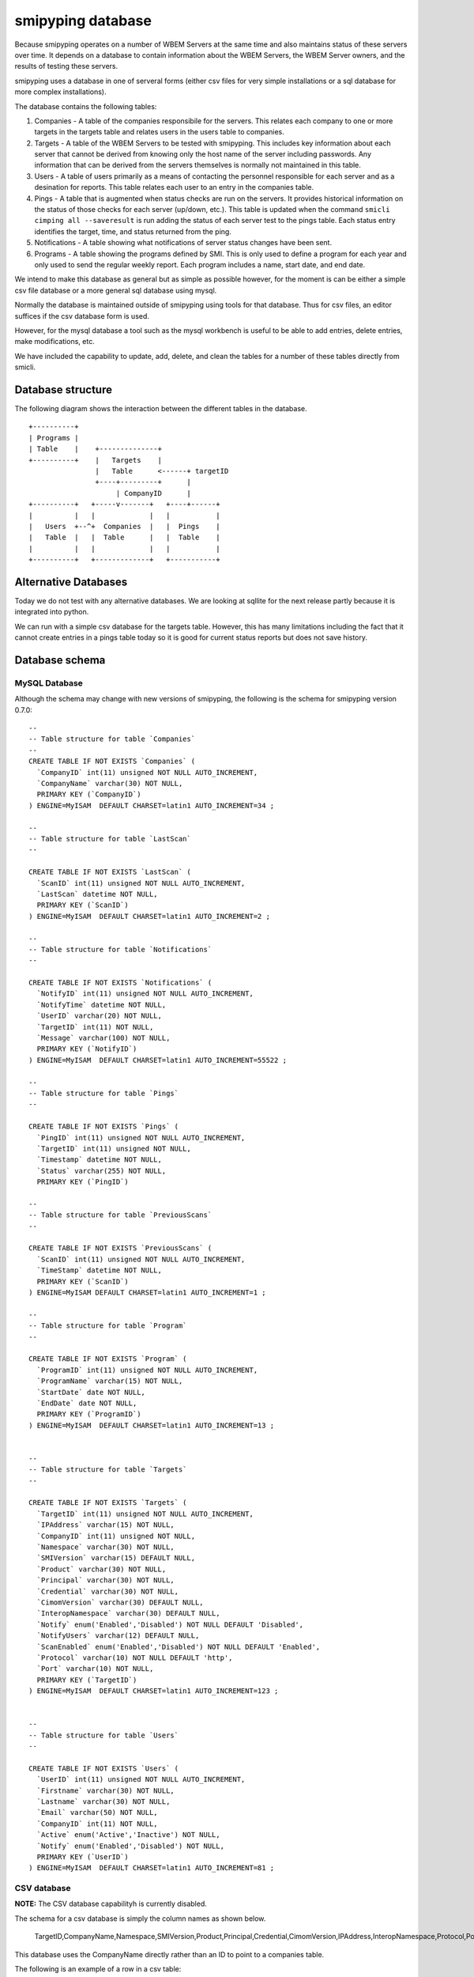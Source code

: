 
.. _`WBEM Server database`:

smipyping database
==================

Because smipyping operates on a number of WBEM Servers at the same time
and also maintains status of these servers over time. It depends on a database
to contain information about the WBEM Servers, the WBEM Server owners, and
the results of testing these servers.

smipyping uses a database in one of serveral forms (either csv files for
very simple installations or a sql database for more complex installations).


The database contains the following tables:

1. Companies - A table of the companies responsibile for the servers. This
   relates each company to one or more targets in the targets table and relates
   users in the users table to companies.

2. Targets - A table of the WBEM Servers to be tested with smipyping.  This
   includes key information about each server that cannot be derived from
   knowing only the host name of the server including passwords. Any
   information that can be derived from the servers themselves is normally not
   maintained in this table.

3. Users - A table of users primarily as a means of contacting the personnel
   responsible for each server and as a desination for reports. This table
   relates each user to an entry in the companies table.

4. Pings - A table that is augmented when status checks are run on
   the servers. It provides historical information on the status of
   those checks for each server (up/down, etc.). This table is updated when
   the command ``smicli cimping all --saveresult`` is run adding the status
   of each server test to the pings table.  Each status entry identifies
   the target, time, and status returned from the ping.

5. Notifications - A table showing what notifications of server status
   changes have been sent.

6. Programs - A table showing the programs defined by SMI.  This is only used
   to define a program for each year and only used to send the regular weekly
   report.  Each program includes a name, start date, and end date.


We intend to make this database as general but as simple as possible however,
for the moment is can be either a simple csv file database or a more general
sql database using mysql.

Normally the database is maintained outside of smipyping using tools for that
database. Thus for csv files, an editor suffices if the csv database form
is used.

However, for the mysql database a tool such as the mysql workbench is useful
to be able to add entries, delete entries, make modifications, etc.

We have included the capability to update, add, delete, and clean the tables for
a number of these tables directly from smicli.

Database structure
------------------

The following diagram shows the interaction between the different tables
in the database.

::

    +----------+
    | Programs |
    | Table    |    +--------------+
    +----------+    |   Targets    |
                    |   Table      <------+ targetID
                    +----+---------+      |
                         | CompanyID      |
    +----------+   +-----v-------+   +----+------+
    |          |   |             |   |           |
    |   Users  +--^+  Companies  |   |  Pings    |
    |   Table  |   |  Table      |   |  Table    |
    |          |   |             |   |           |
    +----------+   +-------------+   +-----------+


Alternative Databases
---------------------

Today we do not test with any alternative databases.  We are looking at
sqllite for the next release partly because it is integrated into python.

We can run with a simple csv database for the targets table.  However, this has
many limitations including the fact that it cannot create entries in a
pings table today so it is good for current status reports but does not
save history.

Database schema
---------------

MySQL Database
^^^^^^^^^^^^^^

Although the schema may change with new versions of smipyping, the following
is the schema for smipyping version 0.7.0::

    --
    -- Table structure for table `Companies`
    --
    CREATE TABLE IF NOT EXISTS `Companies` (
      `CompanyID` int(11) unsigned NOT NULL AUTO_INCREMENT,
      `CompanyName` varchar(30) NOT NULL,
      PRIMARY KEY (`CompanyID`)
    ) ENGINE=MyISAM  DEFAULT CHARSET=latin1 AUTO_INCREMENT=34 ;

    --
    -- Table structure for table `LastScan`
    --

    CREATE TABLE IF NOT EXISTS `LastScan` (
      `ScanID` int(11) unsigned NOT NULL AUTO_INCREMENT,
      `LastScan` datetime NOT NULL,
      PRIMARY KEY (`ScanID`)
    ) ENGINE=MyISAM  DEFAULT CHARSET=latin1 AUTO_INCREMENT=2 ;

    --
    -- Table structure for table `Notifications`
    --

    CREATE TABLE IF NOT EXISTS `Notifications` (
      `NotifyID` int(11) unsigned NOT NULL AUTO_INCREMENT,
      `NotifyTime` datetime NOT NULL,
      `UserID` varchar(20) NOT NULL,
      `TargetID` int(11) NOT NULL,
      `Message` varchar(100) NOT NULL,
      PRIMARY KEY (`NotifyID`)
    ) ENGINE=MyISAM  DEFAULT CHARSET=latin1 AUTO_INCREMENT=55522 ;

    --
    -- Table structure for table `Pings`
    --

    CREATE TABLE IF NOT EXISTS `Pings` (
      `PingID` int(11) unsigned NOT NULL AUTO_INCREMENT,
      `TargetID` int(11) unsigned NOT NULL,
      `Timestamp` datetime NOT NULL,
      `Status` varchar(255) NOT NULL,
      PRIMARY KEY (`PingID`)

    --
    -- Table structure for table `PreviousScans`
    --

    CREATE TABLE IF NOT EXISTS `PreviousScans` (
      `ScanID` int(11) unsigned NOT NULL AUTO_INCREMENT,
      `TimeStamp` datetime NOT NULL,
      PRIMARY KEY (`ScanID`)
    ) ENGINE=MyISAM DEFAULT CHARSET=latin1 AUTO_INCREMENT=1 ;

    --
    -- Table structure for table `Program`
    --

    CREATE TABLE IF NOT EXISTS `Program` (
      `ProgramID` int(11) unsigned NOT NULL AUTO_INCREMENT,
      `ProgramName` varchar(15) NOT NULL,
      `StartDate` date NOT NULL,
      `EndDate` date NOT NULL,
      PRIMARY KEY (`ProgramID`)
    ) ENGINE=MyISAM  DEFAULT CHARSET=latin1 AUTO_INCREMENT=13 ;


    --
    -- Table structure for table `Targets`
    --

    CREATE TABLE IF NOT EXISTS `Targets` (
      `TargetID` int(11) unsigned NOT NULL AUTO_INCREMENT,
      `IPAddress` varchar(15) NOT NULL,
      `CompanyID` int(11) unsigned NOT NULL,
      `Namespace` varchar(30) NOT NULL,
      `SMIVersion` varchar(15) DEFAULT NULL,
      `Product` varchar(30) NOT NULL,
      `Principal` varchar(30) NOT NULL,
      `Credential` varchar(30) NOT NULL,
      `CimomVersion` varchar(30) DEFAULT NULL,
      `InteropNamespace` varchar(30) DEFAULT NULL,
      `Notify` enum('Enabled','Disabled') NOT NULL DEFAULT 'Disabled',
      `NotifyUsers` varchar(12) DEFAULT NULL,
      `ScanEnabled` enum('Enabled','Disabled') NOT NULL DEFAULT 'Enabled',
      `Protocol` varchar(10) NOT NULL DEFAULT 'http',
      `Port` varchar(10) NOT NULL,
      PRIMARY KEY (`TargetID`)
    ) ENGINE=MyISAM  DEFAULT CHARSET=latin1 AUTO_INCREMENT=123 ;


    --
    -- Table structure for table `Users`
    --

    CREATE TABLE IF NOT EXISTS `Users` (
      `UserID` int(11) unsigned NOT NULL AUTO_INCREMENT,
      `Firstname` varchar(30) NOT NULL,
      `Lastname` varchar(30) NOT NULL,
      `Email` varchar(50) NOT NULL,
      `CompanyID` int(11) NOT NULL,
      `Active` enum('Active','Inactive') NOT NULL,
      `Notify` enum('Enabled','Disabled') NOT NULL,
      PRIMARY KEY (`UserID`)
    ) ENGINE=MyISAM  DEFAULT CHARSET=latin1 AUTO_INCREMENT=81 ;

CSV database
^^^^^^^^^^^^

**NOTE:** The CSV database capabilityh is currently disabled.

The schema for a csv database is simply the column names as shown below.

    TargetID,CompanyName,Namespace,SMIVersion,Product,Principal,Credential,CimomVersion,IPAddress,InteropNamespace,Protocol,Port,ScanEnabled

This database uses the CompanyName directly rather than an ID to point to
a companies table.

The following is an example of a row in a csv table:

    01,Inova,root/cimv2,,OpenPegasus,,,OpenPegasus,mypw,interop,http,5988,Enabled


Database Installationsetup
--------------

MySQL Database
^^^^^^^^^^^^^^

The MySQL Dabase setup involves several steps including:

1. Install database software consistent with the OS

2. Install the SMIStatus schema name

3. Install the database from a previous download of the database or from the schema to create empty tables.

Install MySQL Database

This step is OS dependent.   Note, that for the time being we are using MySQL 5.7 or its equivalent
more information on the stability of the new MySQL database 8.0 release.

See information on MySQL database installation appropriate for the OS

Create the SMIStatus Database.

This step is normally required before the database can be loaded from an existing dump or from the schema.
The instructions below assume that the cmd line `mysql` utility that is part of MySQL is being used to
install the db

1. With MySQL installed and running

   a. Start the mysql utility (mysql -u xxxx -p)
   b. Determine if this db is installed (SHOW DATABASES)
   c. If SMIStatus is not installed
      DATABASE CREATE SMIStatus
   d. Again do SHOW DATABASES to insure it is created.
   e. exit:
   f. mysql -u xxx -p < (Name of sql dump file?

2. Be sure the password and user name are correct in the smicli.ini file:

    #
    # Logon credentials for the mysql database.
    #
    user = (Name of mysql user)
    password = (MySQL password for the defined user)

3. Confirm that the db install worked by testing several smicli commands that access the db including:
   a smicli users list
   b. smicli programs list
   c. smicli targets list



